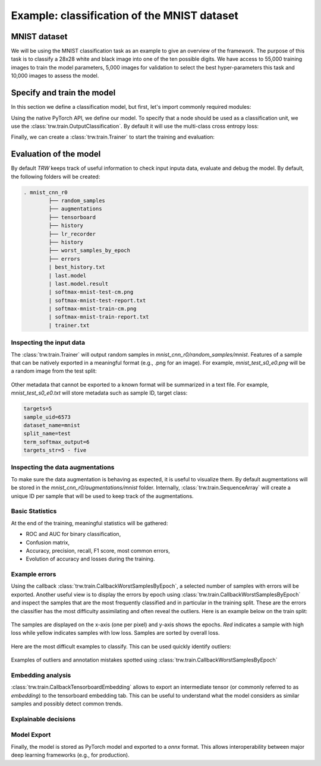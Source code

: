 Example: classification of the MNIST dataset
********************************************

MNIST dataset
=============

We will be using the MNIST classification task as an example to give an overview of the framework. The purpose 
of this task is to classify a 28x28 white and black image into one of the ten possible digits. We have access to
55,000 training images to train the model parameters, 5,000 images for validation to select the best hyper-parameters
this task and 10,000 images to assess the model.

.. image:: images/mnistdigits.png
    :align: center
    :alt: MNIST examples
    :height: 300px


Specify and train the model
===========================

In this section we define a classification model, but first, let's import commonly required modules:

.. testcode::

	import trw
	import torch.nn as nn
	import torch.nn.functional as F
	import numpy as np

Using the native PyTorch API, we define our model. To specify that a node
should be used as a classification unit, we use the :class:`trw.train.OutputClassification`.
By default it will use the multi-class cross entropy loss:

.. testcode::

	class Net(nn.Module):
		def __init__(self):
			super(Net, self).__init__()
			self.conv1 = nn.Conv2d(1, 20, 5, 2)
			self.fc1 = nn.Linear(20 * 6 * 6, 500)
			self.fc2 = nn.Linear(500, 10)
			self.relu_fc1 = nn.ReLU()
			self.relu_conv1 = nn.ReLU()

		def forward(self, batch):
			# a batch should be a dictionary of features
			x = batch['images'] / 255.0

			x = self.relu_conv1(self.conv1(x))
			x = F.max_pool2d(x, 2, 2)
			x = x.view(x.shape[0], -1)
			x = self.relu_fc1(self.fc1(x))
			x = self.fc2(x)

			# here we create a softmax output that will use
			# the `targets` feature as classification target
			return {
				'softmax': trw.train.OutputClassification(x, 'targets')
			}


Finally, we can create a :class:`trw.train.Trainer` to start the training and evaluation:

.. testcode::

	# configure and run the training/evaluation
	options = trw.train.create_default_options(num_epochs=10)
	trainer = trw.train.Trainer()

	model, results = trainer.fit(
		options,
		inputs_fn=lambda: trw.datasets.create_mnist_datasset(),
		run_prefix='mnist_cnn',
		model_fn=lambda options: Net(),
		optimizers_fn=lambda datasets, model: trw.train.create_sgd_optimizers_fn(
			datasets=datasets, model=model, learning_rate=0.1))

	# calculate statistics of the final epoch
	output = results['outputs']['mnist']['test']['softmax']
	accuracy = float(np.sum(output['output'] == output['output_truth'])) / len(output['output_truth'])
	assert accuracy >= 0.95

Evaluation of the model
=======================

By default `TRW` keeps track of useful information to check input inputa data, evaluate and debug
the model. By default, the following folders will be created:

.. code-block::

	. mnist_cnn_r0
		├── random_samples
		├── augmentations
		├── tensorboard
		├── history
		├── lr_recorder
		├── history
		├── worst_samples_by_epoch
		├── errors
		| best_history.txt
		| last.model
		| last.model.result
		| softmax-mnist-test-cm.png
		| softmax-mnist-test-report.txt
		| softmax-mnist-train-cm.png
		| softmax-mnist-train-report.txt
		| trainer.txt
		

Inspecting the input data
-------------------------

The :class:`trw.train.Trainer` will output random samples in `mnist_cnn_r0/random_samples/mnist`. 
Features of a sample that can be natively exported in a meaningful format (e.g., .png for an image). 
For example, `mnist_test_s0_e0.png` will be a random image from the test split:

.. figure:: images/mnist_test_s0_e0_images.png
    :align: center


Other metadata that cannot be exported to a known format will be summarized in a text file. For example, 
`mnist_test_s0_e0.txt` will store metadata such as sample ID, target class:

.. code-block::
	
	targets=5
	sample_uid=6573
	dataset_name=mnist
	split_name=test
	term_softmax_output=6
	targets_str=5 - five


Inspecting the data augmentations
---------------------------------

To make sure the data augmentation is behaving as expected, it is useful to visualize them. By default 
augmentations will be stored in the `mnist_cnn_r0/augmentations/mnist` folder. Internally, 
:class:`trw.train.SequenceArray` will create a unique ID per sample that will be used to keep track
of the augmentations.

Basic Statistics
----------------

At the end of the training, meaningful statistics will be gathered:

* ROC and AUC for binary classification,
* Confusion matrix,
* Accuracy, precision, recall, F1 score, most common errors,
* Evolution of accuracy and losses during the training.

.. figure:: images/softmax-mnist-test-cm.png
    :align: center


Example errors
--------------

Using the callback :class:`trw.train.CallbackWorstSamplesByEpoch`, a selected number of
samples with errors will be exported. Another useful view is to display the errors by epoch 
using :class:`trw.train.CallbackWorstSamplesByEpoch` and inspect the samples that
are the most frequently classified and in particular in the training split.  These are the 
errors the classifier has the most difficulty assimilating and often reveal the outliers. Here 
is an example below on the train split:

.. figure:: images/mnist-train-softmax-e40.png
    :align: center
	
    The samples are displayed on the x-axis (one per pixel) and y-axis shows the epochs. `Red` 
    indicates a sample with high loss while yellow indicates samples with low loss. Samples are sorted
    by overall loss.
	
	
Here are the most difficult examples to classify. This can be used quickly identify outliers:

.. figure:: images/outliers.png
    :align: center
	
    Examples of outliers and annotation mistakes spotted using :class:`trw.train.CallbackWorstSamplesByEpoch`


Embedding analysis
------------------

:class:`trw.train.CallbackTensorboardEmbedding` allows to export an intermediate tensor (or commonly referred to
as `embedding`) to the tensorboard embedding tab. This can be useful to understand what the model considers as similar
samples and possibly detect common trends.

.. figure:: images/mnist_embedding.png
    :align: center


Explainable decisions
---------------------


Model Export
------------

Finally, the model is stored as PyTorch model and exported to a `onnx` format. This allows interoperability
between major deep learning frameworks (e.g., for production).